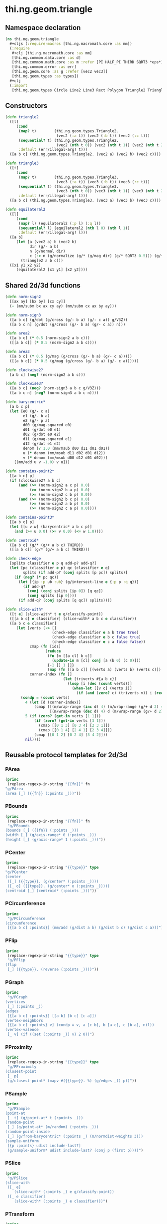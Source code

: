 #+SEQ_TODO:       TODO(t) INPROGRESS(i) WAITING(w@) | DONE(d) CANCELED(c@)
#+TAGS:           write(w) update(u) fix(f) verify(v) noexport(n) template(t)
#+EXPORT_EXCLUDE_TAGS: noexport

* thi.ng.geom.triangle
** Namespace declaration
#+BEGIN_SRC clojure :tangle babel/src/cljx/thi/ng/geom/triangle.cljx :mkdirp yes :padline no
  (ns thi.ng.geom.triangle
    ,#+cljs (:require-macros [thi.ng.macromath.core :as mm])
    (:require
     ,#+clj [thi.ng.macromath.core :as mm]
     [thi.ng.common.data.core :as d]
     [thi.ng.common.math.core :as m :refer [PI HALF_PI THIRD SQRT3 *eps*]]
     [thi.ng.common.error :as err]
     [thi.ng.geom.core :as g :refer [vec2 vec3]]
     [thi.ng.geom.types :as types])
    ,#+clj
    (:import
     [thi.ng.geom.types Circle Line2 Line3 Rect Polygon Triangle2 Triangle3]))
#+END_SRC
** Constructors
#+BEGIN_SRC clojure :tangle babel/src/cljx/thi/ng/geom/triangle.cljx
  (defn triangle2
    ([t]
       (cond
        (map? t)        (thi.ng.geom.types.Triangle2.
                         (vec2 (:a t)) (vec2 (:b t)) (vec2 (:c t)))
        (sequential? t) (thi.ng.geom.types.Triangle2.
                         (vec2 (nth t 0)) (vec2 (nth t 1)) (vec2 (nth t 2)))
        :default (err/illegal-arg! t)))
    ([a b c] (thi.ng.geom.types.Triangle2. (vec2 a) (vec2 b) (vec2 c))))
  
  (defn triangle3
    ([t]
       (cond
        (map? t)        (thi.ng.geom.types.Triangle3.
                         (vec3 (:a t)) (vec3 (:b t)) (vec3 (:c t)))
        (sequential? t) (thi.ng.geom.types.Triangle3.
                         (vec3 (nth t 0)) (vec3 (nth t 1)) (vec3 (nth t 2)))
        :default (err/illegal-arg! t)))
    ([a b c] (thi.ng.geom.types.Triangle3. (vec3 a) (vec3 b) (vec3 c))))
  
  (defn equilateral2
    ([l]
       (cond
        (map? l) (equilateral2 (:p l) (:q l))
        (sequential? l) (equilateral2 (nth l 0) (nth l 1))
        :default (err/illegal-arg! l)))
    ([a b]
       (let [a (vec2 a) b (vec2 b)
             dir (g/- a b)
             n (g/normal dir)
             c (-> n (g/normalize (g/* (g/mag dir) (g/* SQRT3 0.5))) (g/+ (g/mix a b)))]
         (triangle2 a b c)))
    ([x1 y1 x2 y2]
       (equilateral2 [x1 y1] [x2 y2])))
#+END_SRC
** Shared 2d/3d functions
#+BEGIN_SRC clojure :tangle babel/src/cljx/thi/ng/geom/triangle.cljx
  (defn norm-sign2
    [[ax ay] [bx by] [cx cy]]
    (- (mm/subm bx ax cy ay) (mm/subm cx ax by ay)))
  
  (defn norm-sign3
    ([a b c] (g/dot (g/cross (g/- b a) (g/- c a)) g/V3Z))
    ([a b c n] (g/dot (g/cross (g/- b a) (g/- c a)) n)))
  
  (defn area2
    ([a b c] (* 0.5 (norm-sign2 a b c)))
    ([[a b c]] (* 0.5 (norm-sign2 a b c))))
  
  (defn area3
    ([a b c] (* 0.5 (g/mag (g/cross (g/- b a) (g/- c a)))))
    ([[a b c]] (* 0.5 (g/mag (g/cross (g/- b a) (g/- c a))))))
  
  (defn clockwise2?
    [a b c] (neg? (norm-sign2 a b c)))
  
  (defn clockwise3?
    ([a b c] (neg? (norm-sign3 a b c g/V3Z)))
    ([a b c n] (neg? (norm-sign3 a b c n))))
  
  (defn barycentric*
    [a b c p]
    (let [e0 (g/- c a)
          e1 (g/- b a)
          e2 (g/- p a)
          d00 (g/mag-squared e0)
          d01 (g/dot e0 e1)
          d02 (g/dot e0 e2)
          d11 (g/mag-squared e1)
          d12 (g/dot e1 e2)
          denom (/ 1.0 (mm/msub d00 d11 d01 d01))
          u (* denom (mm/msub d11 d02 d01 d12))
          v (* denom (mm/msub d00 d12 d01 d02))]
      [(mm/add u v -1.0) v u]))
  
  (defn contains-point2*
    [[a b c] p]
    (if (clockwise2? a b c)
        (and (>= (norm-sign2 a c p) 0.0)
             (>= (norm-sign2 b a p) 0.0)
             (>= (norm-sign2 c b p) 0.0))
        (and (>= (norm-sign2 b c p) 0.0)
             (>= (norm-sign2 a b p) 0.0)
             (>= (norm-sign2 c a p) 0.0))))
  
  (defn contains-point3*
    [[a b c] p]
    (let [[u v w] (barycentric* a b c p)]
      (and (>= u 0.0) (>= v 0.0) (<= w 1.0))))
  
  (defn centroid*
    ([a b c] (g/* (g/+ a b c) THIRD))
    ([[a b c]] (g/* (g/+ a b c) THIRD)))
  
  (defn check-edge
    [splits classifier e p q add-p? add-q?]
    (let [pc (classifier e p) qc (classifier e q)
          splits (if add-p? (conj splits [p pc]) splits)]
      (if (neg? (* pc qc))
        (let [{ip :p ub :ub} (g/intersect-line e {:p p :q q})]
          (if add-q?
            (conj (conj splits [ip 0]) [q qc])
            (conj splits [ip 0])))
        (if add-q? (conj splits [q qc]) splits))))
  
  (defn slice-with*
    ([t e] (slice-with* t e g/classify-point))
    ([[a b c] e classifier] (slice-with* a b c e classifier))
    ([a b c e classifier]
       (let [verts (-> []
                       (check-edge classifier e a b true true)
                       (check-edge classifier e b c false true)
                       (check-edge classifier e c a false false))
             cmap (fn [ids]
                    (reduce
                     (fn [m [[a cl] b c]]
                       (update-in m [cl] conj [a (b 0) (c 0)]))
                     {-1 [] 1 []}
                     (map (fn [[a b c]] [(verts a) (verts b) (verts c)]) ids)))
             corner-index (fn []
                            (let [triverts #{a b c}]
                              (loop [i (dec (count verts))]
                                (when-let [[v c] (verts i)]
                                  (if (and (zero? c) (triverts v)) i (recur (dec i)))))))]
         (condp = (count verts)
           4 (let [d (corner-index)]
               (cmap [[(m/wrap-range (inc d) 4) (m/wrap-range (g/+ d 2) 4) d]
                      [(m/wrap-range (dec d) 4) d (m/wrap-range (g/+ d 2) 4)]]))
           5 (if (zero? (get-in verts [1 1]))
               (if (zero? (get-in verts [3 1]))
                 (cmap [[0 1 3] [0 3 4] [2 3 1]])
                 (cmap [[0 1 4] [2 4 1] [2 3 4]]))
               (cmap [[0 1 2] [0 2 4] [3 4 2]]))
           nil))))
#+END_SRC
** Reusable protocol templates for 2d/3d
*** PArea
#+NAME: tpl-area
#+BEGIN_SRC emacs-lisp :noweb yes :var fn="" :results output
  (princ
   (replace-regexp-in-string "{{fn}}" fn
  "g/PArea
  (area [_] ({{fn}} (:points _)))"))
#+END_SRC
*** PBounds
#+NAME: tpl-bounds
#+BEGIN_SRC emacs-lisp :noweb yes :var fn="" :results output
  (princ
   (replace-regexp-in-string "{{fn}}" fn
   "g/PBounds
  (bounds [_] ({{fn}} (:points _)))
  (width [_] (g/axis-range* 0 (:points _)))
  (height [_] (g/axis-range* 1 (:points _)))"))
#+END_SRC
*** PCenter
#+NAME: tpl-center
#+BEGIN_SRC emacs-lisp :noweb yes :var type="" :results output
  (princ
   (replace-regexp-in-string "{{type}}" type
  "g/PCenter
  (center
   ([_] ({{type}}. (g/center* (:points _))))
   ([_ o] ({{type}}. (g/center* o (:points _)))))
  (centroid [_] (centroid* (:points _)))"))
#+END_SRC
*** PCircumference
#+NAME: tpl-circum
#+BEGIN_SRC emacs-lisp :noweb yes :results output
  (princ
   "g/PCircumference
  (circumference
   [{[a b c] :points}] (mm/add (g/dist a b) (g/dist b c) (g/dist c a)))")
#+END_SRC
*** PFlip
#+NAME: tpl-flip
#+BEGIN_SRC emacs-lisp :noweb yes :var type="" :results output
  (princ
   (replace-regexp-in-string "{{type}}" type
   "g/PFlip
  (flip
   [_] ({{type}}. (reverse (:points _))))"))
#+END_SRC
*** PGraph
#+NAME: tpl-graph
#+BEGIN_SRC emacs-lisp :noweb yes :results output
  (princ
   "g/PGraph
  (vertices
   [_] (:points _))
  (edges
   [{[a b c] :points}] [[a b] [b c] [c a]])
  (vertex-neighbors
   [{[a b c] :points} v] (condp = v, a [c b], b [a c], c [b a], nil))
  (vertex-valence
   [_ v] (if ((set (:points _)) v) 2 0))")
#+END_SRC
*** PProximity
#+NAME: tpl-proxi
#+BEGIN_SRC emacs-lisp :noweb yes :var type="" :results output
  (princ
   (replace-regexp-in-string "{{type}}" type
   "g/PProximity
  (closest-point
   [_ p]
   (g/closest-point* (mapv #({{type}}. %) (g/edges _)) p))"))
#+END_SRC
*** PSample
#+NAME: tpl-sample
#+BEGIN_SRC emacs-lisp :noweb yes :results output
  (princ
   "g/PSample
  (point-at
   [_ t] (g/point-at* t (:points _)))
  (random-point
   [_] (g/point-at* (m/random) (:points _)))
  (random-point-inside
   [_] (g/from-barycentric* (:points _) (m/normdist-weights 3)))
  (sample-uniform
   [{p :points} udist include-last?]
   (g/sample-uniform* udist include-last? (conj p (first p))))")
#+END_SRC
*** PSlice
#+NAME: tpl-slice
#+BEGIN_SRC emacs-lisp :noweb yes :results output
  (princ
   "g/PSlice
  (slice-with
   ([_ e]
      (slice-with* (:points _) e g/classify-point))
   ([_ e classifier]
      (slice-with* (:points _) e classifier)))")
#+END_SRC
*** PTransform
#+NAME: tpl-tx
#+BEGIN_SRC emacs-lisp :noweb yes :var type="" :results output
  (princ
   (replace-regexp-in-string "{{type}}" type
  "g/PScale
  (scale
   ([_ s]
      ({{type}}. (mapv #(g/* % s) (:points _))))
   ([_ sx sy]
      ({{type}}. (mapv #(g/* % sx sy) (:points _))))
   ([_ sx sy sz]
      ({{type}}. (mapv #(g/* % sx sy sz) (:points _)))))
  (scale-size
   [_ s] ({{type}}. (g/scale-size* s (:points _))))
  g/PTranslate
  (translate
   [_ t] ({{type}}. (mapv #(g/+ % t) (:points _))))
  g/PTransform
  (transform
   [_ m] ({{type}}. (mapv #(g/transform-vector m %) (:points _))))"))
#+END_SRC

** Protocol implementations
*** Triangle2
#+BEGIN_SRC clojure :tangle babel/src/cljx/thi/ng/geom/triangle.cljx
  (extend-type thi.ng.geom.types.Triangle2
#+END_SRC
**** PArea                                                         :template:
#+BEGIN_SRC clojure :tangle babel/src/cljx/thi/ng/geom/triangle.cljx :noweb yes
  <<tpl-area(fn="area2")>>
#+END_SRC
**** PClassify                                                       :verify:
***** TODO add clockwise? check, currently assumes clockwise ordering
#+BEGIN_SRC clojure :tangle babel/src/cljx/thi/ng/geom/triangle.cljx
  g/PClassify
  (classify-point
   [_ p] (->> (g/edges _)
              (map #(g/classify-point (thi.ng.geom.types.Line2. %) p))
              (reduce min)))
#+END_SRC
**** PBoundary                                                       :verify:
#+BEGIN_SRC clojure :tangle babel/src/cljx/thi/ng/geom/triangle.cljx
  g/PBoundary
  (contains-point?
   [_ p] (contains-point2* (:points _) p))
#+END_SRC
**** PBounds                                                       :template:
#+BEGIN_SRC clojure :tangle babel/src/cljx/thi/ng/geom/triangle.cljx :noweb yes
  <<tpl-bounds(fn="g/bounding-rect*")>>
  (depth [_] 0)
#+END_SRC
**** PBoundingCircle
#+BEGIN_SRC clojure :tangle babel/src/cljx/thi/ng/geom/triangle.cljx
  g/PBoundingCircle
  (bounding-circle
   [_] (g/bounding-circle* (g/centroid _) (:points _)))
#+END_SRC
**** PCenter                                                       :template:
#+BEGIN_SRC clojure :tangle babel/src/cljx/thi/ng/geom/triangle.cljx :noweb yes
  <<tpl-center(type="thi.ng.geom.types.Triangle2")>>  
#+END_SRC
**** PCircumference                                                :template:
#+BEGIN_SRC clojure :tangle babel/src/cljx/thi/ng/geom/triangle.cljx :noweb yes
  <<tpl-circum()>>    
#+END_SRC
**** PFlip                                                         :template:
#+BEGIN_SRC clojure :tangle babel/src/cljx/thi/ng/geom/triangle.cljx :noweb yes
  <<tpl-flip(type="thi.ng.geom.types.Triangle2")>>
#+END_SRC
**** PGraph                                                        :template:
#+BEGIN_SRC clojure :tangle babel/src/cljx/thi/ng/geom/triangle.cljx :noweb yes
  <<tpl-graph()>>
#+END_SRC
**** PPolygonConvert
#+BEGIN_SRC clojure :tangle babel/src/cljx/thi/ng/geom/triangle.cljx
  g/PPolygonConvert
  (as-polygon
   [_] (thi.ng.geom.types.Polygon. (:points _) []))
#+END_SRC
**** PProximity                                                    :template:
#+BEGIN_SRC clojure :tangle babel/src/cljx/thi/ng/geom/triangle.cljx :noweb yes
  <<tpl-proxi(type="thi.ng.geom.types.Line2")>>  
#+END_SRC
**** PSample                                                :verify:template:
#+BEGIN_SRC clojure :tangle babel/src/cljx/thi/ng/geom/triangle.cljx :noweb yes
  <<tpl-sample()>>  
#+END_SRC
**** PSlice                                                        :template:
#+BEGIN_SRC clojure :tangle babel/src/cljx/thi/ng/geom/triangle.cljx :noweb yes
  <<tpl-slice()>>
#+END_SRC
**** PTransform                                                    :template:
#+BEGIN_SRC clojure :tangle babel/src/cljx/thi/ng/geom/triangle.cljx :noweb yes
  g/PRotate
  (rotate
   [_ theta]
   (thi.ng.geom.types.Triangle2. (mapv #(g/rotate % theta) (:points _))))
  <<tpl-tx(type="thi.ng.geom.types.Triangle2")>>
#+END_SRC
**** End of implementations                                        :noexport:
#+BEGIN_SRC clojure :tangle babel/src/cljx/thi/ng/geom/triangle.cljx
  )
#+END_SRC
*** Triangle3
#+BEGIN_SRC clojure :tangle babel/src/cljx/thi/ng/geom/triangle.cljx
  (extend-type thi.ng.geom.types.Triangle3
#+END_SRC
**** PArea                                                         :template:
#+BEGIN_SRC clojure :tangle babel/src/cljx/thi/ng/geom/triangle.cljx :noweb yes
  <<tpl-area(fn="area3")>>
#+END_SRC
**** PBoundary
#+BEGIN_SRC clojure :tangle babel/src/cljx/thi/ng/geom/triangle.cljx
  g/PBoundary
  (contains-point? [_ p] (contains-point3* (:points _) p))
#+END_SRC
**** PBounds                                                       :template:
#+BEGIN_SRC clojure :tangle babel/src/cljx/thi/ng/geom/triangle.cljx :noweb yes
  <<tpl-area(fn="g/bounding-box*")>>
  (depth [_] (g/axis-range* 2 (:points _)))
#+END_SRC
**** PBoundingSphere
#+BEGIN_SRC clojure :tangle babel/src/cljx/thi/ng/geom/triangle.cljx
  g/PBoundingSphere
  (bounding-sphere
   [_] (g/bounding-sphere* (g/centroid _) (:points _)))
#+END_SRC
**** PCenter                                                       :template:
#+BEGIN_SRC clojure :tangle babel/src/cljx/thi/ng/geom/triangle.cljx :noweb yes
  <<tpl-center(type="thi.ng.geom.types.Triangle3")>>
#+END_SRC
**** TODO PClassify
#+BEGIN_SRC clojure :tangle babel/src/cljx/thi/ng/geom/triangle.cljx
  g/PClassify
  (classify-point [_ p] nil) ; TODO
#+END_SRC
**** PFlip                                                         :template:
#+BEGIN_SRC clojure :tangle babel/src/cljx/thi/ng/geom/triangle.cljx :noweb yes
  <<tpl-flip(type="thi.ng.geom.types.Triangle3")>>
#+END_SRC
**** PGraph                                                        :template:
#+BEGIN_SRC clojure :tangle babel/src/cljx/thi/ng/geom/triangle.cljx :noweb yes
  <<tpl-graph()>>
#+END_SRC
**** PIntersect
***** TODO update ray definition or protocol?
#+BEGIN_SRC clojure :tangle babel/src/cljx/thi/ng/geom/triangle.cljx
  g/PIntersect
  (intersect-ray
   [{[a b c :as points] :points} {p :p dir :dir}]
    (let [n (g/normal3* a b c)
          nd (g/dot n dir)]
      (if (neg? nd)
        (let [t (/ (- (g/dot n (g/- p a))) nd)]
          (if (>= t *eps*)
            (let [ip (g/madd dir t p)]
              (if (contains-point3* points ip)
                {:p ip :n n :dist t :dir (g/normalize (g/- ip p))})))))))
#+END_SRC
**** TODO PProximity
#+BEGIN_SRC clojure :tangle babel/src/cljx/thi/ng/geom/triangle.cljx
  g/PProximity
  (closest-point [_ p] nil) ; TODO
#+END_SRC
**** PSample                                                :verify:template:
#+BEGIN_SRC clojure :tangle babel/src/cljx/thi/ng/geom/triangle.cljx :noweb yes
  <<tpl-sample()>>  
#+END_SRC
**** PSlice                                                        :template:
#+BEGIN_SRC clojure :tangle babel/src/cljx/thi/ng/geom/triangle.cljx :noweb yes
  <<tpl-slice()>>
#+END_SRC
**** PTransform                                                    :template:
#+BEGIN_SRC clojure :tangle babel/src/cljx/thi/ng/geom/triangle.cljx :noweb yes
  g/PRotate3D
  (rotate-x
   [_ theta]
   (thi.ng.geom.types.Triangle3. (mapv #(g/rotate-x % theta) (:points _))))
  (rotate-y
   [_ theta]
   (thi.ng.geom.types.Triangle3. (mapv #(g/rotate-y % theta) (:points _))))
  (rotate-z
   [_ theta]
   (thi.ng.geom.types.Triangle3. (mapv #(g/rotate-z % theta) (:points _))))
  (rotate-around-axis
   [_ axis theta]
   (thi.ng.geom.types.Triangle3.
    (mapv #(g/rotate-around-axis % axis theta) (:points _))))
  <<tpl-tx(type="thi.ng.geom.types.Triangle3")>>
#+END_SRC
**** PVolume
#+BEGIN_SRC clojure :tangle babel/src/cljx/thi/ng/geom/triangle.cljx
  g/PVolume
  (volume [_] 0.0)
#+END_SRC
**** End of implementations                                        :noexport:
#+BEGIN_SRC clojure :tangle babel/src/cljx/thi/ng/geom/triangle.cljx
  )
#+END_SRC
** Type specific functions
*** Circumcircle
#+BEGIN_SRC clojure :tangle babel/src/cljx/thi/ng/geom/triangle.cljx
  (defn circumcircle-raw
    [[ax ay :as a] [bx by :as b] [cx cy :as c]]
    (let [eq-ab? (m/delta= ay by *eps*)
          eq-bc? (m/delta= by cy *eps*)]
      (when-not (and eq-ab? eq-bc?)
        (let [[ox oy :as o]
              (cond
                eq-ab? (let [m2 (- (/ (- cx bx) (- cy by)))
                             mx1 (* 0.5 (+ ax bx))
                             [mx2 my2] (g/mix b c)]
                         [mx1 (+ (* m2 (- mx1 mx2)) my2)])
                eq-bc? (let [m1 (- (/ (- bx ax) (- by ay)))
                             mx2 (* 0.5 (+ bx cx))
                             [mx1 my1] (g/mix a b)]
                         [mx2 (+ (* m1 (- mx2 mx1)) my1)])
                :default (let [m1 (- (/ (- bx ax) (- by ay)))
                               m2 (- (/ (- cx bx) (- cy by)))
                               [mx1 my1] (g/mix a b)
                               [mx2 my2] (g/mix b c)
                               xx (-> (* m1 mx1) (- (* m2 mx2))
                                      (+ my2) (- my1) (/ (- m1 m2)))]
                           [xx (+ (* m1 (- xx mx1)) my1)]))]
          [o (m/hypot (- bx ox) (- by oy))]))))
  
  (defn circumcircle
    ([t] (circumcircle (:a t) (:b t) (:c t)))
    ([a b c]
       (let [[o r] (circumcircle-raw a b c)]
         (thi.ng.geom.types.Circle. o r))))
#+END_SRC
*** Subdivision & slicing
#+BEGIN_SRC clojure :tangle babel/src/cljx/thi/ng/geom/triangle.cljx
  (defn subdivide*
    [ctor]
    (fn
      [{:keys [a b c] :as t}]
      (let [ab (g/mix a b)
            bc (g/mix b c)
            ca (g/mix c a)
            ct (centroid* t)]
        [(ctor a ab ca) (ctor bc ab b)
         (ctor c ca bc) (ctor ca ab bc)])))

  (def subdiv2 (subdivide* (fn [a b c] (thi.ng.geom.types.Triangle2. a b c))))
  (def subdiv3 (subdivide* (fn [a b c] (thi.ng.geom.types.Triangle3. a b c))))
#+END_SRC
